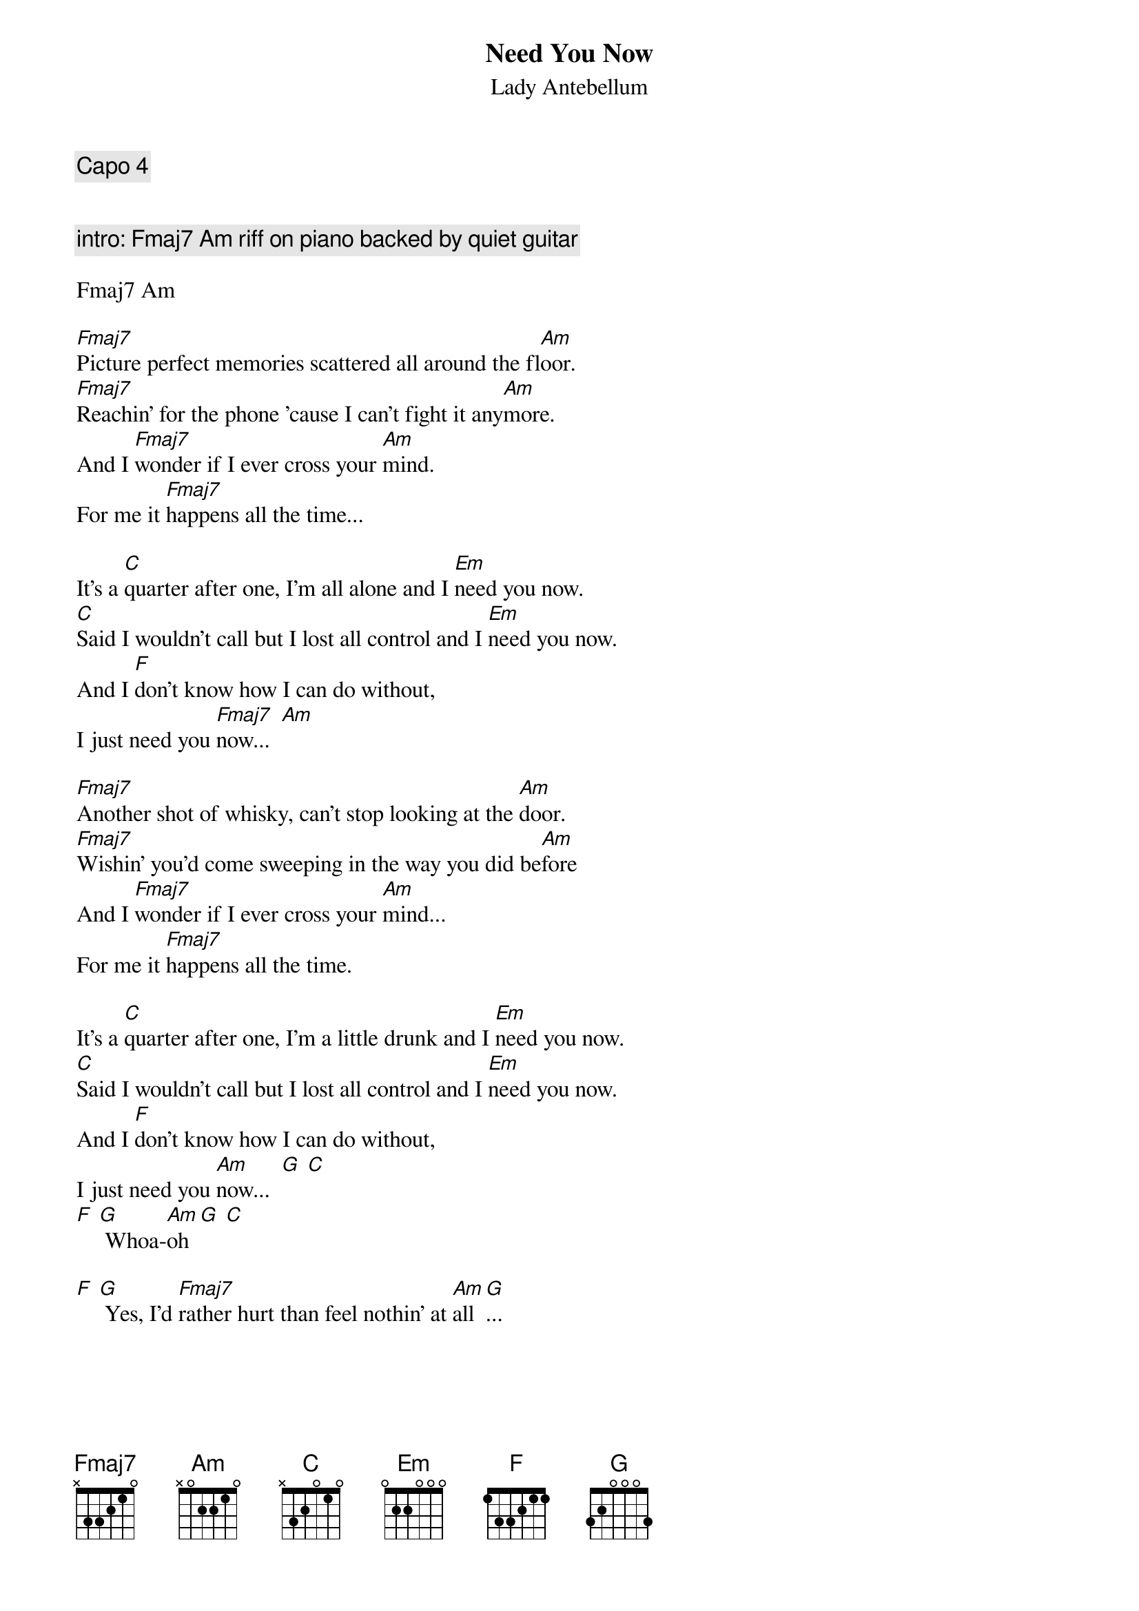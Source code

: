 {title:Need You Now}
{subtitle:Lady Antebellum}
 
{comment:Capo 4}

{define:Fmaj7 1 0 3 2 1 x}

{comment:intro: Fmaj7 Am riff on piano backed by quiet guitar}

Fmaj7 Am

[Fmaj7]Picture perfect memories scattered all around the fl[Am]oor.
[Fmaj7]Reachin' for the phone 'cause I can't fight it any[Am]more.
And I [Fmaj7]wonder if I ever cross your [Am]mind.
For me it [Fmaj7]happens all the time...

It's a [C]quarter after one, I'm all alone and I [Em]need you now.
[C]Said I wouldn't call but I lost all control and I [Em]need you now.
And I [F]don't know how I can do without,
I just need you [Fmaj7]now...  [Am]

[Fmaj7]Another shot of whisky, can't stop looking at the [Am]door.
[Fmaj7]Wishin' you'd come sweeping in the way you did be[Am]fore
And I [Fmaj7]wonder if I ever cross your [Am]mind...
For me it [Fmaj7]happens all the time.

It's a [C]quarter after one, I'm a little drunk and I [Em]need you now.
[C]Said I wouldn't call but I lost all control and I [Em]need you now.
And I [F]don't know how I can do without,
I just need you [Am]now...  [G] [C]
[F] [G] Whoa-[Am]oh [G] [C]

[F] [G] Yes, I'd [Fmaj7]rather hurt than feel nothin' at [Am]all[G]...
{colb}

It's a [C]quarter after one, I'm all alone and I [Em]need you now.
I [C]said I wouldn't call but I'm a little drunk and I [Em]need you now.
And I [F]don't know how I can do without,
I just need you [C]now... [Em]
I just need you [C]now... [Em]
[C] [Em]Oh, baby I need you
[C]Now [Em]

{comment:outro: C Em riff on piano backed by quiet guitar}

